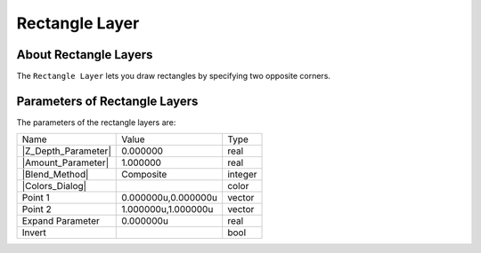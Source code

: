 .. _layer_rectangle:

########################
    Rectangle Layer
########################
.. figure:: rectangle_dat/Layer_geometry_rectangle_icon.png
   :alt: Layer_geometry_rectangle_icon.png
   :width: 64px

.. _layer_rectangle  About Rectangle Layers:

About Rectangle Layers
----------------------

The ``Rectangle Layer`` lets you draw rectangles by specifying two
opposite corners.

.. _layer_rectangle  Parameters of Rectangle Layers:

Parameters of Rectangle Layers
------------------------------

The parameters of the rectangle layers are:

+--------------------------------------------------------------------------+-------------------------+-------------+
| Name                                                                     | Value                   | Type        |
+--------------------------------------------------------------------------+-------------------------+-------------+
|     |Type\_real\_icon.png| |Z_Depth_Parameter|                           |   0.000000              |   real      |
+--------------------------------------------------------------------------+-------------------------+-------------+
|     |Type\_real\_icon.png| |Amount_Parameter|                            |   1.000000              |   real      |
+--------------------------------------------------------------------------+-------------------------+-------------+
|     |type\_integer\_icon.png| |Blend_Method|                             |   Composite             |   integer   |
+--------------------------------------------------------------------------+-------------------------+-------------+
|     |Type\_color\_icon.png| |Colors_Dialog|                              | |p_color_green.png|     |   color     |
+--------------------------------------------------------------------------+-------------------------+-------------+
|     |Type\_vector\_icon.png| Point 1                                     |   0.000000u,0.000000u   |   vector    |
+--------------------------------------------------------------------------+-------------------------+-------------+
|     |Type\_vector\_icon.png|  Point 2                                    |   1.000000u,1.000000u   |   vector    |
+--------------------------------------------------------------------------+-------------------------+-------------+
|     |Type\_real\_icon.png|  Expand Parameter                             |   0.000000u             |   real      |
+--------------------------------------------------------------------------+-------------------------+-------------+
|     |Type\_bool\_icon.png|  Invert                                       |                         |   bool      |
+--------------------------------------------------------------------------+-------------------------+-------------+

.. |Type_real_icon.png| image:: images/Type_real_icon.png
   :width: 16px
.. |Type_integer_icon.png| image:: images/Type_integer_icon.png
   :width: 16px
.. |Type_color_icon.png| image:: images/Type_color_icon.png
   :width: 16px
.. |Type_vector_icon.png| image:: images/Type_vector_icon.png
   :width: 16px
.. |Type_bool_icon.png| image:: images/Type_bool_icon.png
   :width: 16px
.. |p_color_green.png| image:: images/p_color_green.png   

.. |Z_Depth_Parameter| replace:: :ref:`Z Depth Parameter <parameters_zdepth>`
.. |Amount_Parameter| replace:: :ref:`Opacity <opacity>`
.. |Blend_Method| replace:: :ref:`Blend Method <parameters_blend_method>`
.. |Colors_Dialog| replace:: :ref:`Color <colors_dialog>`
.. |Invert_Parameter| replace:: :ref:`Inver Parameter <parameters_invert>`